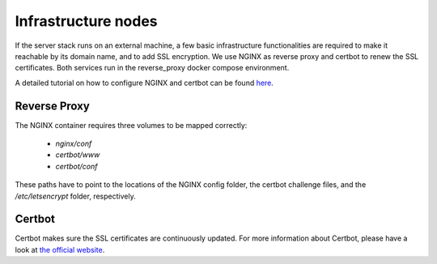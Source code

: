 .. _infrastructure-nodes:

Infrastructure nodes
====================

If the server stack runs on an external machine, a few basic infrastructure functionalities are
required to make it reachable by its domain name, and to add SSL encryption. We use NGINX as reverse
proxy and certbot to renew the SSL certificates. Both services run in the reverse_proxy docker
compose environment.

A detailed tutorial on how to configure NGINX and certbot can be found
`here <https://mindsers.blog/post/https-using-nginx-certbot-docker/>`_.


Reverse Proxy
^^^^^^^^^^^^^
The NGINX container requires three volumes to be mapped correctly:

    * *nginx/conf*
    * *certbot/www*
    * *certbot/conf*

These paths have to point to the locations of the NGINX config folder, the certbot challenge files,
and the */etc/letsencrypt* folder, respectively.

Certbot
^^^^^^^
Certbot makes sure the SSL certificates are continuously updated. For more information about
Certbot, please have a look at `the official website <_https://certbot.eff.org/>`_.